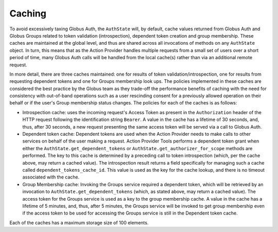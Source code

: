 Caching
=======

To avoid excessively taxing Globus Auth, the ``AuthState`` will, by default,
cache values returned from Globus Auth and Globus Groups related to token validation (introspection), dependent token creation and group membership. These caches are maintained at the global level, and thus are shared across all invocations of methods on any ``AuthState`` object. In turn, this means that as the Action Provider handles multiple requests from a small set of users over a short period of time, many Globus Auth calls will be handled from the local cache(s) rather than via an additional remote request.

In more detail, there are three caches maintained: one for results of token validation/introspection, one for results from requesting dependent tokens and one for Groups membership look ups. The policies implemented in these caches are considered the best practice by the Globus team as they trade-off the performance benefits of caching with the need for consistency with out-of-band operations such as a user rescinding consent for a previously allowed operation on their behalf or if the user's Group membership status changes. The policies for each of the caches is as follows:

* Introspection cache: uses the incoming request's Access Token as present in the ``Authorization`` header of the HTTP request following the identification string ``Bearer``. A value in the cache has a lifetime of 30 seconds, and, thus, after 30 seconds, a new request presenting the same access token will be served via a call to Globus Auth.

* Dependent token cache: Dependent tokens are used when the Action Provider needs to make calls to other services on behalf of the user making a request. Action Provider Tools performs a dependent token grant when either the ``AuthState.get_dependent_tokens`` or ``AuthState.get_authorizer_for_scope`` methods are performed. The key to this cache is determined by a preceding call to token introspection (which, per the cache above, may return a cached value). The introspection result returns a field specifically for managing such a cache called ``dependent_tokens_cache_id``. This value is used as the key for the cache lookup, and there is no timeout associated with the cache.

* Group Membership cache: Invoking the Groups service required a dependent token, which will be retrieved by an invocation to ``AuthState.get_dependent_tokens`` (which, as stated above, may return a cached value). The access token for the Groups service is used as a key to the group membership cache. A value in the cache has a lifetime of 5 minutes, and, thus, after 5 minutes, the Groups service will be invoked to get group membership even if the access token to be used for accessing the Groups service is still in the Dependent token cache.

Each of the caches has a maximum storage size of 100 elements.
